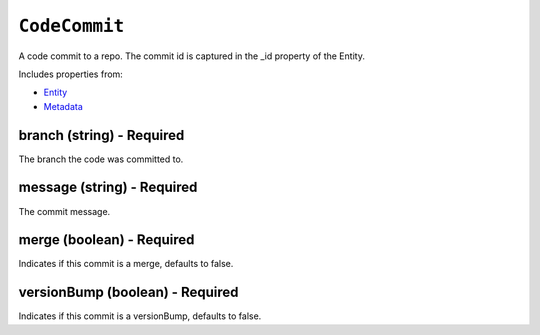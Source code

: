 ``CodeCommit``
==============

A code commit to a repo. The commit id is captured in the _id property of the Entity.

Includes properties from:

* `Entity <Entity.html>`_
* `Metadata <Metadata.html>`_

branch (string) - Required
--------------------------

The branch the code was committed to.

message (string) - Required
---------------------------

The commit message.

merge (boolean) - Required
--------------------------

Indicates if this commit is a merge, defaults to false.

versionBump (boolean) - Required
--------------------------------

Indicates if this commit is a versionBump, defaults to false.